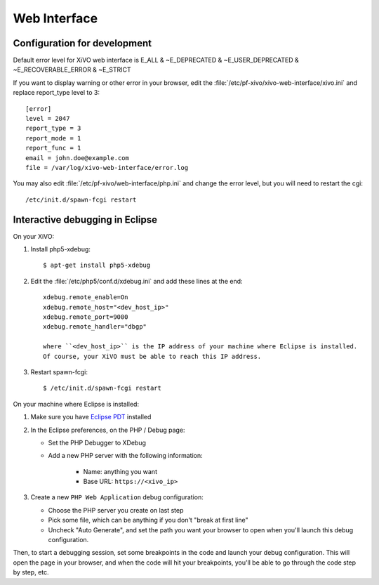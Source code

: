 *************
Web Interface
*************

Configuration for development
=============================

Default error level for XiVO web interface is E_ALL & ~E_DEPRECATED & ~E_USER_DEPRECATED & ~E_RECOVERABLE_ERROR & ~E_STRICT

If you want to display warning or other error in your browser, edit the :file:`/etc/pf-xivo/xivo-web-interface/xivo.ini`
and replace report_type level to 3::

   [error]
   level = 2047
   report_type = 3
   report_mode = 1
   report_func = 1
   email = john.doe@example.com
   file = /var/log/xivo-web-interface/error.log

You may also edit :file:`/etc/pf-xivo/web-interface/php.ini` and change the error level, but you will need to restart the cgi::

   /etc/init.d/spawn-fcgi restart


Interactive debugging in Eclipse
================================

On your XiVO:

#. Install php5-xdebug::

      $ apt-get install php5-xdebug

#. Edit the :file:`/etc/php5/conf.d/xdebug.ini` and add these lines at the end::

      xdebug.remote_enable=On
      xdebug.remote_host="<dev_host_ip>"
      xdebug.remote_port=9000
      xdebug.remote_handler="dbgp"

      where ``<dev_host_ip>`` is the IP address of your machine where Eclipse is installed.
      Of course, your XiVO must be able to reach this IP address.

#. Restart spawn-fcgi::

      $ /etc/init.d/spawn-fcgi restart

On your machine where Eclipse is installed:

#. Make sure you have `Eclipse PDT <http://www.eclipse.org/pdt/downloads/>`_ installed
#. In the Eclipse preferences, on the PHP / Debug page:

   * Set the PHP Debugger to XDebug
   * Add a new PHP server with the following information:

      * Name: anything you want
      * Base URL: ``https://<xivo_ip>``

#. Create a new ``PHP Web Application`` debug configuration:

   * Choose the PHP server you create on last step
   * Pick some file, which can be anything if you don't "break at first line"
   * Uncheck "Auto Generate", and set the path you want your browser to open when you'll
     launch this debug configuration.

Then, to start a debugging session, set some breakpoints in the code and launch your debug configuration.
This will open the page in your browser, and when the code will hit your breakpoints, you'll be able to go
through the code step by step, etc.
